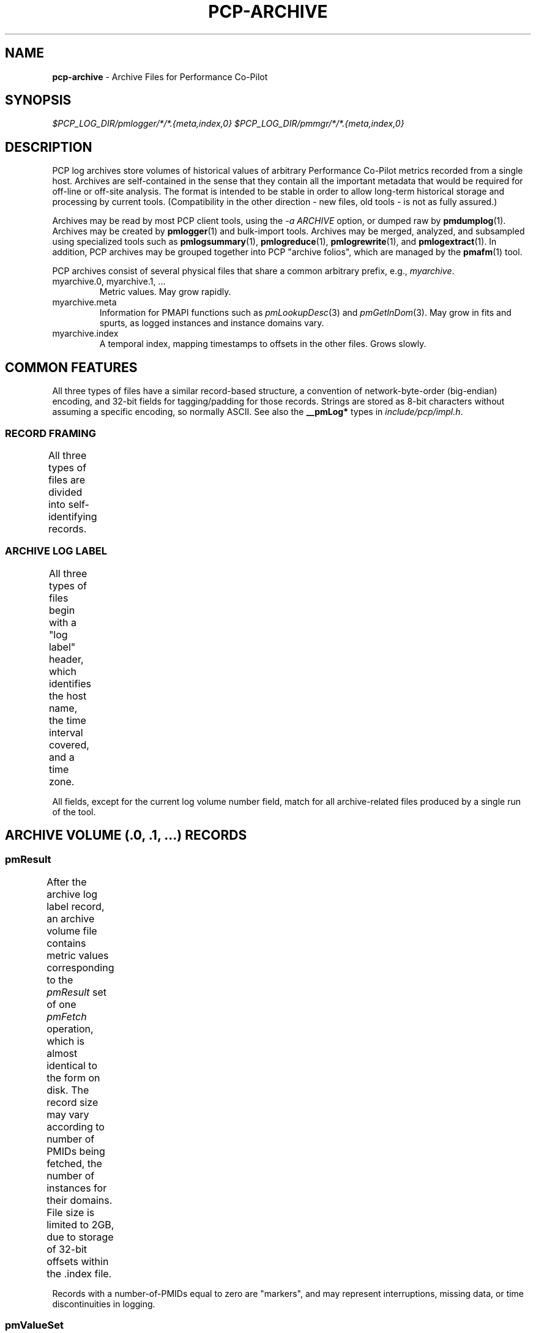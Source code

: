 '\"! tbl | nroff \-man
'\"macro stdmacro
.\"
.\" Copyright (c) 2014 Red Hat Inc.
.\" 
.\" This program is free software; you can redistribute it and/or modify it
.\" under the terms of the GNU General Public License as published by the
.\" Free Software Foundation; either version 2 of the License, or (at your
.\" option) any later version.
.\" 
.\" This program is distributed in the hope that it will be useful, but
.\" WITHOUT ANY WARRANTY; without even the implied warranty of MERCHANTABILITY
.\" or FITNESS FOR A PARTICULAR PURPOSE.  See the GNU General Public License
.\" for more details.
.\" 
.\"
.TH PCP-ARCHIVE 5 "" "Performance Co-Pilot"

.SH NAME
\f3pcp-archive\f1 \- Archive Files for Performance Co-Pilot

.SH SYNOPSIS

.I $PCP_LOG_DIR/pmlogger/*/*.{meta,index,0}
.I $PCP_LOG_DIR/pmmgr/*/*.{meta,index,0}

.SH DESCRIPTION

PCP log archives store volumes of historical values of arbitrary
Performance Co-Pilot metrics recorded from a single host.  Archives
are self-contained in the sense that they contain all the important
metadata that would be required for off-line or off-site analysis.
The format is intended to be stable in order to allow long-term
historical storage and processing by current tools.  (Compatibility
in the other direction - new files, old tools - is not as fully
assured.)
.PP
Archives may be read by most PCP client tools, using the 
.IR "\-a ARCHIVE"
option, or dumped raw by
.BR pmdumplog (1).
Archives may be created by 
.BR pmlogger (1)
and bulk-import tools.
Archives may be merged, analyzed, and subsampled using specialized
tools such as
.BR pmlogsummary "(1), " pmlogreduce "(1), " pmlogrewrite "(1), and " pmlogextract (1).
In addition, PCP archives may be grouped together into PCP "archive folios",
which are managed by the
.BR pmafm (1)
tool.
.PP
PCP archives consist of several physical files that share a common arbitrary prefix, 
e.g.,
.IR myarchive .
.TP
myarchive.0, myarchive.1, ...
Metric values.  May grow rapidly.
.TP
myarchive.meta
Information for PMAPI functions such as
.IR pmLookupDesc "(3) and " pmGetInDom (3).
May grow in fits and spurts, as logged instances and instance domains vary.
.TP
myarchive.index
A temporal index, mapping timestamps to offsets in the other files.
Grows slowly.

.SH COMMON FEATURES

All three types of files have a similar record-based structure, a
convention of network-byte-order (big-endian) encoding, and 32-bit
fields for tagging/padding for those records.  Strings are stored as
8-bit characters without assuming a specific encoding, so normally
ASCII.  See also the
.BR __pmLog* 
types in
.IR include/pcp/impl.h .

.SS RECORD FRAMING
.PP
All three types of files are divided into self-identifying records.
.TS
box,center;
c | c | c
c | c | l.
Offset	Length	Name
_
0	4	N, length of record, in bytes, including this field
4	N-8	record payload, usually starting with a 32-bit tag
N-4	4	N, length of record (again)
.TE

.SS ARCHIVE LOG LABEL
All three types of files begin with a "log label" header, which
identifies the host name, the time interval covered, and a time zone.
.TS
box,center;
c | c | c
c | c | l.
Offset	Length	Name
_
0	4	tag, PM_LOG_MAGIC | PM_LOG_VERS02=0x50052602
4	4	pid of pmlogger process that wrote file
8	4	log start time, seconds part (past UNIX epoch)
12	4	log start time, microseconds part
16	4	current log volume number (or 0xFFFFFFFF for .meta/.index)
20	64	name of collection host
80	40	time zone string ($TZ environment variable)
.TE
.PP
All fields, except for the current log volume number field, match for
all archive-related files produced by a single run of the tool.

.SH ARCHIVE VOLUME (.0, .1, ...) RECORDS

.SS pmResult

After the archive log label record, an archive volume file contains
metric values corresponding to the 
.IR pmResult
set of one 
.IR pmFetch
operation, which is almost identical to the form on disk.  The record
size may vary according to number of PMIDs being fetched, the number
of instances for their domains.  File size is limited to 2GB, due to
storage of 32-bit offsets within the .index file.
.TS
box,center;
c | c | c
c | c | l.
Offset	Length	Name
_
0	4	timestamp, seconds part (past UNIX epoch)
4	4	timestamp, microseconds part
8	4	number of PMIDs with data following
12	M	pmValueSet #0
12+M	N	pmValueSet #1
12+M+N	...	...
NOP	X	pmValueBlock #0
NOP+X	Y	pmValueBlock #1
NOP+X+Y	...	...
.TE
.PP
Records with a number-of-PMIDs equal to zero are "markers", and may
represent interruptions, missing data, or time discontinuities in
logging.

.SS pmValueSet

This subrecord represents the measurements for one metric.

.TS
box,center;
c | c | c
c | c | l.
Offset	Length	Name
_
0	4	PMID
4	4	number of values
8	4	storage mode, PM_VAL_INSITU=0 or PM_VAL_DPTR=1
12	M	pmValue #0
12+M	N	pmValue #1
12+M+N	...	...
.TE

.PP
The metric-description metadata for PMIDs is found in the .meta files.
These entries are not timestamped, so the metadata is assumed to be
unchanging throughout the archiving session.

.SS pmValue

This subrecord represents one measurement for one instance of the metric.
It is a variant type, depending on the parent pmValueSet's value-format
field.  This allows small numbers to be encoded compactly, but retain
flexibility for larger or variable-length data to be stored later in the
pmResult record.

.TS
box,center;
c | c | c
c | c | l.
Offset	Length	Name
_
0	4	number in instance-domain (or PM_IN_NULL=0xFFFFFFFF)
4	4	value (INSITU) \fIor\fR
		offset in pmResult to our pmValueBlock (DPTR)
.TE

.PP
The instance-domain metadata for PMIDs is found in the .meta files.
Since the numeric mappings may change during the lifetime of the
logging session, it is important to match up the timestamp of the
measurement record with the corresponding instance-domain record.
That is, the instance-domain corresponding to a measurement at time T
are the records with largest timestamps T' <= T.

.SS pmValueBlock

Instances of this subrecord are placed at the end of the 
.IR pmValueSet ,
after all the 
.IR pmValue
subrecords.  Iff needed, they are padded at the end to the next-higher
32-bit boundary.

.TS
box,center;
c | c | c
c | c | l.
Offset	Length	Name
_
0	1	value type (same as \fIpmDesc.type\fR)
1	3	4 + N, the length of the value plus these subheaders
4	N	bytes that make up the value
4+N	0-3	padding (not included in the 4+N length field)
.TE

Note that for
.IR PM_TYPE_STRING ,
the length includes an explicit NUL terminator byte.
For
.IR PM_TYPE_EVENT ,
the value bytestring is further structured.

.SS pmEventArray

.IR (TBD)

.SH METADATA FILE (.meta) RECORDS

After the archive log label record, the metadata file contains
interleaved metric-description and timestamped instance-domain
descriptors.  File size is limited to 2GB, due to storage of 32-bit
offsets within the .index file.  Unlike the archive volumes, these
records are not forced to 32-bit alignment!  See also
.IR src/libpcp/src/logmeta.c .

.SS pmDesc 

Instances of this record represent the metric description, giving a
name, type, instance-domain identifier, and a set of names to each
PMID used in the archive volume.

.TS
box,center;
c | c | c
c | c | l.
Offset	Length	Name
_
0	4	tag, TYPE_DESC=1
4	4	pmid
8	4	type (PM_TYPE_*)
12	4	instance domain number
16	4	semantics of value (PM_SEM_*)
20	4	units: bit-packed pmUnits
4	4	number of alternative names for this PMID
28	4	N: number of bytes in this name
32	N	bytes of the name, no NUL terminator nor padding
32+N	4	N2: number of bytes in next name 
36+N	N2	bytes of the name, no NUL terminator nor padding
\...	...	...
.TE

.SS pmLogIndom

Instances of this record represent the number-string mapping table of
an instance domain.  The instance domain number will have already been
mentioned in a prior 
.IR pmDesc
record.  Since new instances may appear over a long archiving run, these
records are timestamped, and must be searched when decoding 
.IR pmResult
records from the main archive volumes.  Instance names may be reused
between instance numbers, so an offset-based string table is used that
could permit sharing.
 
.TS
box,center;
c | c | c
c | c | l.
Offset	Length	Name
_
0	4	tag, TYPE_INDOM=2
4	4	timestamp, seconds part (past UNIX epoch)
8	4	timestamp, microseconds part
12	4	instance domain number
16	4	N: number of instances in domain, normally >0
20	4	first instance number
24	4	first offset into string table (see below)
28	4	second instance number (if appropriate)
32	4	second offset into string table (etc.)
\...	...     ...
20+8*N	M	base of string table, containing
		packed, NUL-terminated instance names
.TE
.PP
Records of this form \fIreplace\fR the existing instance-domain: prior
records are not searched for resolving instance numbers in measurements
after this timestamp.
 
.SH INDEX FILE (.index) RECORDS

After the archive log label record, the temporal index file contains a
plainly concatenated group of records, which relate timestamps to
32-bit seek offsets in the volume and meta files.  (This limits those
files to 2GB in size.)  These records are fixed-size, fixed-format,
and are \fInot\fR enclosed in the standard length/payload/length
wrapper: they just take up the entire remainder of the .index file.
See also
.IR src/libpcp/src/logutil.c .

.TS
box,center;
c | c | c
c | c | l.
Offset	Length	Name
_
0	4	event time, seconds part (past UNIX epoch)
4	4	event time, microseconds part
8	4	archive volume number (0...N)
12	4	byte offset in .meta file of pmDesc or pmLogIndom
16	4	byte offset in archive volume file of pmResult
.TE

Since temporal indexes are optional, and exist only to speed up
time-wise random access of metrics and their metadata, index records
are emitted only intermittently.  An archive reader program should not
presume any particular rate of data flow into the index.  However,
common events that may trigger a new temporal-index record include
changes in instance-domains, switching over to a new archive volume,
just starting or stopping logging.  One reliable invariant however is
that, for each index entry, there are to be no meta or archive-volume
records with a timestamp after that in the index, but physically
before the byte-offset in the index.

.PP
.SH SEE ALSO
.BR PCPIntro (1),
.BR PMAPI (3),
.BR pmlogger (1),
.BR pmdumplog (1),
.BR pmafm (1),
.BR pcp.conf (5),
and
.BR pcp.env (5).
